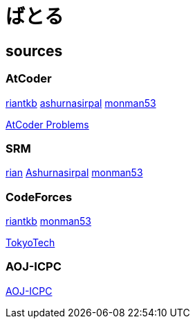 = ばとる

++++
<div id='battle'></div>
++++

== sources

=== AtCoder

link:https://atcoder.jp/user/riantkb[riantkb]
link:https://atcoder.jp/user/ashurnasirpal[ashurnasirpal]
link:https://atcoder.jp/user/monman53[monman53]

link:http://kenkoooo.com/atcoder/?name=monman53&rivals=riantkb&kind=index[AtCoder Problems]

=== SRM

link:https://www.topcoder.com/members/rian/details/?track=DATA_SCIENCE&subTrack=SRM&tab=statistics[rian]
link:https://www.topcoder.com/members/Ashurnasirpal/details/?track=DATA_SCIENCE&subTrack=SRM&tab=statistics[Ashurnasirpal]
link:https://www.topcoder.com/members/monman53/details/?track=DATA_SCIENCE&subTrack=SRM&tab=statistics[monman53]

=== CodeForces

link:http://codeforces.com/profile/riantkb[riantkb]
// link:http://codeforces.com/profile/[]
link:http://codeforces.com/profile/monman53[monman53]

link:http://codeforces.com/ratings/organization/100[TokyoTech]

=== AOJ-ICPC

link:http://aoj-icpc.ichyo.jp/?aoj_rivals=rian_tkb+ashurnasirpal&sort2_order=desc&year_max=&source4=1&aoj_username=monman53&point_max=1200&sort1_order=asc&source2=1&source3=1&source1=1&point_min=100&sort2_by=num_aoj_acceptances&year_min=&sort1_by=point[AOJ-ICPC]


++++
<script src="https://ajax.googleapis.com/ajax/libs/jquery/1.12.0/jquery.min.js"></script>
<script src="/js/battle.js"></script>
++++
// <script src="https://rawgit.com/kurokoji/jquery.fn/master/cross-domain-ajax/jquery.xdomainajax.js"></script>
// <script src="https://d3js.org/d3.v3.min.js" charset="utf-8"></script>
